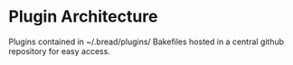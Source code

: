* Plugin Architecture
Plugins contained in ~/.bread/plugins/
Bakefiles hosted in a central github repository for easy access.
